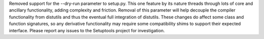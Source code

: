 Removed support for the --dry-run parameter to setup.py. This one feature by its nature threads through lots of core and ancillary functionality, adding complexity and friction. Removal of this parameter will help decouple the compiler functionality from distutils and thus the eventual full integration of distutils. These changes do affect some class and function signatures, so any derivative functionality may require some compatibility shims to support their expected interface. Please report any issues to the Setuptools project for investigation.
